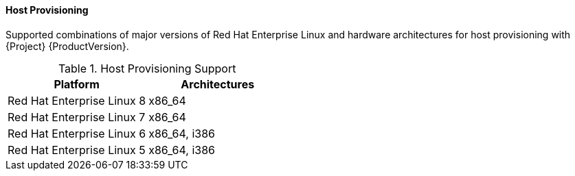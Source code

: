[[tabl-Red_Hat_Satellite-Architecture_Guide-Host_Provisioning_Support]]
==== Host Provisioning
Supported combinations of major versions of Red Hat Enterprise Linux and hardware architectures for host provisioning with {Project} {ProductVersion}.

.Host Provisioning Support
[options="header"]
|====
|Platform |Architectures
|Red Hat Enterprise Linux 8 |x86_64
|Red Hat Enterprise Linux 7 |x86_64
|Red Hat Enterprise Linux 6 |x86_64, i386
|Red Hat Enterprise Linux 5 |x86_64, i386
|====
